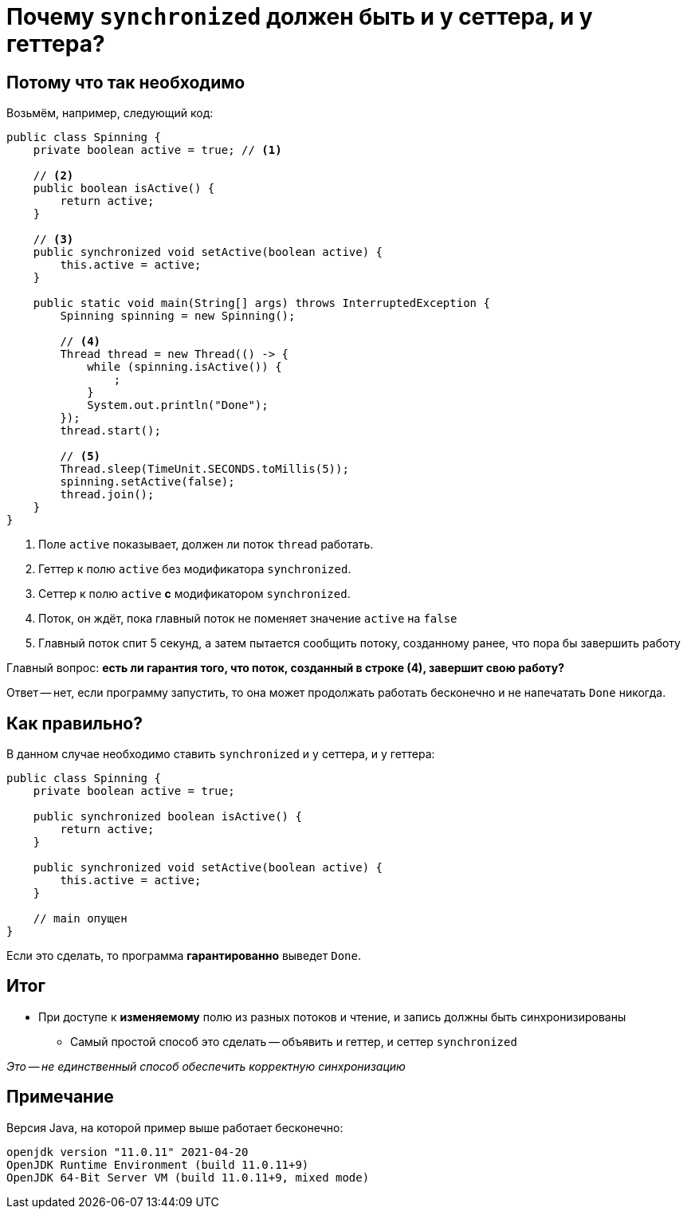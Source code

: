 = Почему `synchronized` должен быть и у сеттера, и у геттера?

== Потому что так необходимо

Возьмём, например, следующий код:

[source,java]
----
public class Spinning {
    private boolean active = true; // <1>

    // <2>
    public boolean isActive() {
        return active;
    }

    // <3>
    public synchronized void setActive(boolean active) {
        this.active = active;
    }

    public static void main(String[] args) throws InterruptedException {
        Spinning spinning = new Spinning();

        // <4>
        Thread thread = new Thread(() -> {
            while (spinning.isActive()) {
                ;
            }
            System.out.println("Done");
        });
        thread.start();

        // <5>
        Thread.sleep(TimeUnit.SECONDS.toMillis(5));
        spinning.setActive(false);
        thread.join();
    }
}
----
<1> Поле `active` показывает, должен ли поток `thread` работать.
<2> Геттер к полю `active` без модификатора `synchronized`.
<3> Сеттер к полю `active` *с* модификатором `synchronized`.
<4> Поток, он ждёт, пока главный поток не поменяет значение `active` на `false`
<5> Главный поток спит 5 секунд, а затем пытается сообщить потоку, созданному ранее, что пора бы завершить работу

Главный вопрос: **есть ли гарантия того, что поток, созданный в строке (4), завершит свою работу?**

Ответ -- нет, если программу запустить, то она может продолжать работать бесконечно и не напечатать `Done` никогда.

== Как правильно?

В данном случае необходимо ставить `synchronized` и у сеттера, и у геттера:

[source,java]
----
public class Spinning {
    private boolean active = true;

    public synchronized boolean isActive() {
        return active;
    }

    public synchronized void setActive(boolean active) {
        this.active = active;
    }

    // main опущен
}
----

Если это сделать, то программа *гарантированно* выведет `Done`.

== Итог

* При доступе к *изменяемому* полю из разных потоков и чтение, и запись должны быть синхронизированы
** Самый простой способ это сделать -- объявить и геттер, и сеттер `synchronized`

_Это -- не единственный способ обеспечить корректную синхронизацию_

== Примечание

Версия Java, на которой пример выше работает бесконечно:

[source,text]
----
openjdk version "11.0.11" 2021-04-20
OpenJDK Runtime Environment (build 11.0.11+9)
OpenJDK 64-Bit Server VM (build 11.0.11+9, mixed mode)
----